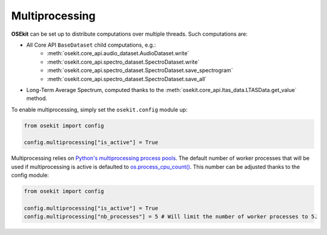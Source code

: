 Multiprocessing
---------------

.. _multiprocessing:

**OSEkit** can be set up to distribute computations over multiple threads. Such computations are:

- All Core API ``BaseDataset`` child computations, e.g.:
    - :meth:`osekit.core_api.audio_dataset.AudioDataset.write`
    - :meth:`osekit.core_api.spectro_dataset.SpectroDataset.write`
    - :meth:`osekit.core_api.spectro_dataset.SpectroDataset.save_spectrogram`
    - :meth:`osekit.core_api.spectro_dataset.SpectroDataset.save_all`
- Long-Term Average Spectrum, computed thanks to the :meth:`osekit.core_api.ltas_data.LTASData.get_value` method.

To enable multiprocessing, simply set the ``osekit.config`` module up:

.. code-block:: python

    from osekit import config

    config.multiprocessing["is_active"] = True

Multiprocessing relies on `Python's multiprocessing process pools <https://docs.python.org/3/library/multiprocessing.html#multiprocessing.pool.Pool>`_.
The default number of worker processes that will be used if multiprocessing is active is defaulted to `os.process_cpu_count() <https://docs.python.org/3/library/os.html#os.process_cpu_count>`_.
This number can be adjusted thanks to the config module:

.. code-block:: python

    from osekit import config

    config.multiprocessing["is_active"] = True
    config.multiprocessing["nb_processes"] = 5 # Will limit the number of worker processes to 5.